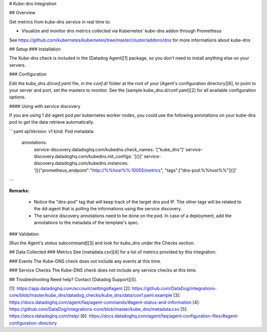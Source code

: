 # Kube-dns Integration

## Overview

Get metrics from kube-dns service in real time to:

* Visualize and monitor dns metrics collected via Kubernetes' kube-dns addon
  through Prometheus

See https://github.com/kubernetes/kubernetes/tree/master/cluster/addons/dns for
more informations about kube-dns

## Setup
### Installation

The Kube-dns check is included in the [Datadog Agent][1] package, so you don't need to install anything else on your servers.

### Configuration

Edit the `kube_dns.d/conf.yaml` file, in the `conf.d/` folder at the root of your [Agent's configuration directory][6], to point to your server and port, set the masters to monitor. See the [sample kube_dns.d/conf.yaml][2] for all available configuration options.

#### Using with service discovery

If you are using 1 dd-agent pod per kubernetes worker nodes, you could use the
following annotations on your kube-dns pod to get the data retrieve
automatically.

```yaml
apiVersion: v1
kind: Pod
metadata:
  annotations:
    service-discovery.datadoghq.com/kubedns.check_names: '["kube_dns"]'
    service-discovery.datadoghq.com/kubedns.init_configs: '[{}]'
    service-discovery.datadoghq.com/kubedns.instances: '[[{"prometheus_endpoint":"http://%%host%%:10055/metrics", "tags":["dns-pod:%%host%%"]}]]'
```

**Remarks:**

 - Notice the "dns-pod" tag that will keep track of the target dns
   pod IP. The other tags will be related to the dd-agent that is polling the
   informations using the service discovery.
 - The service discovery annotations need to be done on the pod. In case of a deployment,
   add the annotations to the metadata of the template's spec.


### Validation

[Run the Agent's `status` subcommand][3] and look for `kube_dns` under the Checks section.

## Data Collected
### Metrics
See [metadata.csv][4] for a list of metrics provided by this integration.

### Events
The Kube-DNS check does not include any events at this time.

### Service Checks
The Kube-DNS check does not include any service checks at this time.

## Troubleshooting
Need help? Contact [Datadog Support][5].

[1]: https://app.datadoghq.com/account/settings#agent
[2]: https://github.com/DataDog/integrations-core/blob/master/kube_dns/datadog_checks/kube_dns/data/conf.yaml.example
[3]: https://docs.datadoghq.com/agent/faq/agent-commands/#agent-status-and-information
[4]: https://github.com/DataDog/integrations-core/blob/master/kube_dns/metadata.csv
[5]: https://docs.datadoghq.com/help/
[6]: https://docs.datadoghq.com/agent/faq/agent-configuration-files/#agent-configuration-directory


